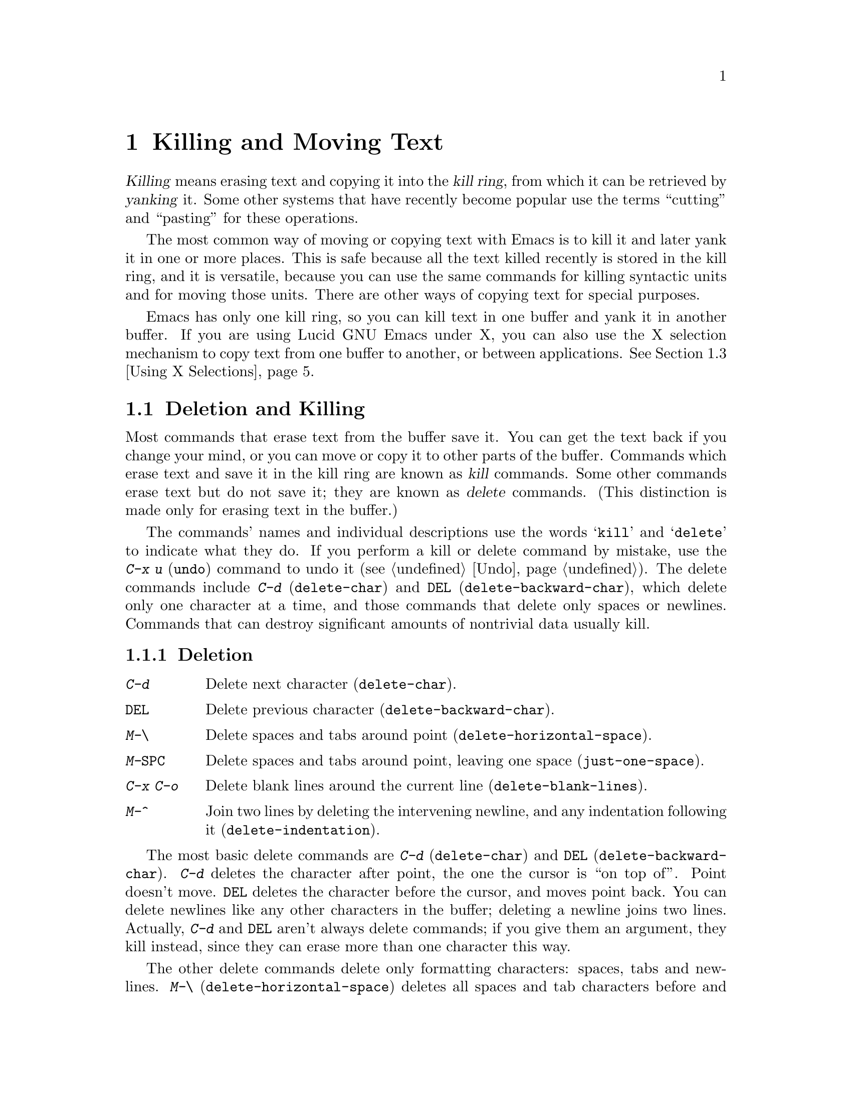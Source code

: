 
@iftex
@chapter Killing and Moving Text

  @dfn{Killing} means erasing text and copying it into the @dfn{kill ring},
from which it can be retrieved by @dfn{yanking} it.  Some other systems
that have recently become popular use the terms ``cutting'' and ``pasting''
for these operations.

  The most common way of moving or copying text with Emacs is to kill it
and later yank it in one or more places.  This is safe because all the
text killed recently is stored in the kill ring, and it is versatile,
because you can use the same commands for killing syntactic units and
for moving those units.  There are other ways of copying text for
special purposes.

  Emacs has only one kill ring, so you can kill text in one buffer and yank
it in another buffer. If you are using Lucid GNU Emacs under X, you can
also use the X selection mechanism to copy text from one buffer to
another, or between applications. @xref{Using X Selections}.

@end iftex

@node Killing, Yanking, Additional Mouse Operations, Top
@section Deletion and Killing
@findex delete-char
@findex delete-backward-char

@cindex killing
@cindex cutting
@cindex deletion
@kindex C-d
@kindex DEL
  Most commands that erase text from the buffer save it. You can get
the text back if you change your mind, or you can move or copy it to
other parts of the buffer.  Commands which erase text and save it in the
kill ring are known as @dfn{kill} commands.  Some other commands erase
text but do not save it; they are known as @dfn{delete} commands.  (This
distinction is made only for erasing text in the buffer.)

The commands' names and individual descriptions use the words
@samp{kill} and @samp{delete} to indicate what they do.  If you perform
a kill or delete command by mistake, use the @kbd{C-x u} (@code{undo})
command to undo it (@pxref{Undo}). The delete commands include @kbd{C-d}
(@code{delete-char}) and @key{DEL} (@code{delete-backward-char}), which
delete only one character at a time, and those commands that delete only
spaces or newlines.  Commands that can destroy significant amounts of
nontrivial data usually kill.@refill

@subsection Deletion

@table @kbd
@item C-d
Delete next character (@code{delete-char}).
@item @key{DEL}
Delete previous character (@code{delete-backward-char}).
@item M-\
Delete spaces and tabs around point (@code{delete-horizontal-space}).
@item M-@key{SPC}
Delete spaces and tabs around point, leaving one space
(@code{just-one-space}).
@item C-x C-o
Delete blank lines around the current line (@code{delete-blank-lines}).
@item M-^
Join two lines by deleting the intervening newline, and any indentation
following it (@code{delete-indentation}).
@end table

  The most basic delete commands are @kbd{C-d} (@code{delete-char}) and
@key{DEL} (@code{delete-backward-char}).  @kbd{C-d} deletes the
character after point, the one the cursor is ``on top of''.  Point
doesn't move.  @key{DEL} deletes the character before the cursor, and
moves point back.  You can delete newlines like any other characters in
the buffer; deleting a newline joins two lines.  Actually, @kbd{C-d} and
@key{DEL} aren't always delete commands; if you give them an argument,
they kill instead, since they can erase more than one character this
way.

@kindex M-\
@findex delete-horizontal-space
@kindex M-SPC
@findex just-one-space
@kindex C-x C-o
@findex delete-blank-lines
@kindex M-^
@findex delete-indentation
  The other delete commands delete only formatting characters: spaces,
tabs and newlines.  @kbd{M-\} (@code{delete-horizontal-space}) deletes
all spaces and tab characters before and after point.
@kbd{M-@key{SPC}} (@code{just-one-space}) does the same but leaves a
single space after point, regardless of the number of spaces that
existed previously (even zero).

  @kbd{C-x C-o} (@code{delete-blank-lines}) deletes all blank lines after
the current line. If the current line is blank, it deletes all blank lines
preceding the current line as well as leaving one blank line, the current
line.  @kbd{M-^} (@code{delete-indentation}) joins the current line and
the previous line, or, if given an argument, joins the current line and 
the next line by deleting a newline and all surrounding spaces, possibly
leaving a single space.  @xref{Indentation,M-^}.

@subsection Killing by Lines

@table @kbd
@item C-k
Kill rest of line or one or more lines (@code{kill-line}).
@end table

@kindex C-k
@findex kill-line
  The simplest kill command is @kbd{C-k}.  If given at the beginning of
a line, it kills all the text on the line, leaving the line blank.  If
given on a blank line, the blank line disappears.  As a consequence, a
line disappears completely if you go to the front of a non-blank line
and type @kbd{C-k} twice.

  More generally, @kbd{C-k} kills from point up to the end of the line,
unless it is at the end of a line.  In that case, it kills the newline
following the line, thus merging the next line into the current one.
Emacs ignores invisible spaces and tabs at the end of the line when deciding
which case applies: if point appears to be at the end of the line, you
can be sure the newline will be killed.

  If you give @kbd{C-k} a positive argument, it kills that many lines
and the newlines that follow them (however, text on the current line
before point is not killed).  With a negative argument, @kbd{C-k} kills
back to a number of line beginnings.  An argument of @minus{}2 means
kill back to the second line beginning.  If point is at the beginning of
a line, that line beginning doesn't count, so @kbd{C-u - 2 C-k} with
point at the front of a line kills the two previous lines.

  @kbd{C-k} with an argument of zero kills all the text before point on the
current line.

@subsection Other Kill Commands
@findex kill-region
@findex kill-word
@findex backward-kill-word
@findex kill-sexp
@findex kill-sentence
@findex backward-kill-sentence
@kindex M-d
@kindex M-DEL
@kindex C-M-k
@kindex C-x DEL
@kindex M-k
@kindex C-w

@c DoubleWideCommands
@table @kbd
@item C-w
Kill region (from point to the mark) (@code{kill-region}).
@xref{Words}.
@item M-d
Kill word (@code{kill-word}).
@item M-@key{DEL}
Kill word backwards (@code{backward-kill-word}).
@item C-x @key{DEL}
Kill back to beginning of sentence (@code{backward-kill-sentence}).
@xref{Sentences}.
@item M-k
Kill to end of sentence (@code{kill-sentence}).
@item C-M-k
Kill sexp (@code{kill-sexp}).  @xref{Lists}.
@item M-z @var{char}
Kill up to next occurrence of @var{char} (@code{zap-to-char}).
@end table

   @kbd{C-w} (@code{kill-region}) is a very general kill command; it
kills everything between point and the mark. You can use this command to
kill any contiguous sequence of characters by first setting the mark at
one end of a sequence of characters, then going to the other end and
typing @kbd{C-w}.

@kindex M-z
@findex zap-to-char
  A convenient way of killing is combined with searching: @kbd{M-z}
(@code{zap-to-char}) reads a character and kills from point up to (but not
including) the next occurrence of that character in the buffer.  If there
is no next occurrence, killing goes to the end of the buffer.  A numeric
argument acts as a repeat count.  A negative argument means to search
backward and kill text before point.

  Other syntactic units can be killed: words, with @kbd{M-@key{DEL}} and
@kbd{M-d} (@pxref{Words}); sexps, with @kbd{C-M-k} (@pxref{Lists}); and
sentences, with @kbd{C-x @key{DEL}} and @kbd{M-k}
(@pxref{Sentences}).@refill

@node Yanking, Using X Selections, Killing, Top
@section Yanking
@cindex moving text
@cindex copying text
@cindex kill ring
@cindex yanking
@cindex pasting

  @dfn{Yanking} means getting back text which was killed. Some systems
call this ``pasting''.  The usual way to move or copy text is to kill it
and then yank it one or more times.

@table @kbd
@item C-y
Yank last killed text (@code{yank}).
@item M-y
Replace re-inserted killed text with the previously killed text
(@code{yank-pop}).
@item M-w
Save region as last killed text without actually killing it
(@code{copy-region-as-kill}).
@item C-M-w
Append next kill to last batch of killed text (@code{append-next-kill}).
@end table

@menu
* Kill Ring::       Where killed text is stored.  Basic yanking.
* Appending Kills:: Several kills in a row all yank together.
* Earlier Kills::   Yanking something killed some time ago.
@end menu

@node Kill Ring, Appending Kills, Yanking, Yanking
@subsection The Kill Ring

@kindex C-y
@findex Yank
  All killed text is recorded in the @dfn{kill ring}, a list of blocks of
text that have been killed.  There is only one kill ring, used in all
buffers, so you can kill text in one buffer and yank it in another buffer.
This is the usual way to move text from one file to another.
(@xref{Accumulating Text}, for some other ways.)

  If you have two separate Emacs processes, you cannot use the kill ring
to move text. If you are using Lucid GNU Emacs under X, however, you can
use the X selection mechanism to move text from one to another.

If you are using Lucid GNU Emacs under X and have one Emacs process with
multiple screens, they do share the same kill ring.  You can kill or
copy text in one Emacs screen, then yank it in the other screen
belonging to the same process.

  The command @kbd{C-y} (@code{yank}) reinserts the text of the most recent
kill.  It leaves the cursor at the end of the text and sets the mark at
the beginning of the text.  @xref{Mark}.

  @kbd{C-u C-y} yanks the text, leaves the cursor in front of the text,
and sets the mark after it, if the argument is with just a @kbd{C-u}.
Any other argument, including @kbd{C-u} and digits, has different
results, described below, under ``Yanking Earlier Kills''.

@kindex M-w
@findex copy-region-as-kill
 To copy a block of text, you can also use @kbd{M-w}
(@code{copy-region-as-kill}), which copies the region into the kill ring
without removing it from the buffer. @kbd{M-w} is similar to @kbd{C-w}
followed by @kbd{C-y} but does not mark the buffer as ``modified'' and
does not actually cut anything.

@node Appending Kills, Earlier Kills, Kill Ring, Yanking
@subsection Appending Kills

@cindex television
  Normally, each kill command pushes a new block onto the kill ring.
However, two or more kill commands in a row combine their text into a
single entry, so that a single @kbd{C-y} yanks it all back. This means
you don't have to kill all the text you want to yank in one command; you
can kill line after line, or word after word, until you have killed what
you want, then get it all back at once using @kbd{C-y}. (Thus we join
television in leading people to kill thoughtlessly.)

  Commands that kill forward from point add onto the end of the previous
killed text.  Commands that kill backward from point add onto the
beginning.  This way, any sequence of mixed forward and backward kill
commands puts all the killed text into one entry without rearrangement.
Numeric arguments do not break the sequence of appending kills.  For
example, suppose the buffer contains:

@example
This is the first
line of sample text
and here is the third.
@end example

@noindent
with point at the beginning of the second line.  If you type @kbd{C-k C-u 2
M-@key{DEL} C-k}, the first @kbd{C-k} kills the text @samp{line of sample
text}, @kbd{C-u 2 M-@key{DEL}} kills @samp{the first} with the newline that
followed it, and the second @kbd{C-k} kills the newline after the second
line.  The result is that the buffer contains @samp{This is and here is the
third.} and a single kill entry contains @samp{the first@key{RET}line of
sample text@key{RET}}---all the killed text, in its original order.

@kindex C-M-w
@findex append-next-kill
  If a kill command is separated from the last kill command by other
commands (not just numeric arguments), it starts a new entry on the kill
ring.  To force a kill command to append, first type the command @kbd{C-M-w}
(@code{append-next-kill}). @kbd{C-M-w} tells the following command,
if it is a kill command, to append the text it kills to the last killed
text, instead of starting a new entry.  With @kbd{C-M-w}, you can kill
several separated pieces of text and accumulate them to be yanked back
in one place.@refill

@node Earlier Kills,, Appending Kills, Yanking
@subsection Yanking Earlier Kills

@kindex M-y
@findex yank-pop
  To recover killed text that is no longer the most recent kill, you need
the @kbd{Meta-y} (@code{yank-pop}) command.  You can use @kbd{M-y} only
after a @kbd{C-y} or another @kbd{M-y}.  It takes the text previously
yanked and replaces it with the text from an earlier kill.  To recover
the text of the next-to-the-last kill, first use @kbd{C-y} to recover
the last kill, then @kbd{M-y} to replace it with the previous
kill.@refill

  You can think in terms of a ``last yank'' pointer which points at an item
in the kill ring.  Each time you kill, the ``last yank'' pointer moves to
the new item at the front of the ring.  @kbd{C-y} yanks the item
which the ``last yank'' pointer points to.  @kbd{M-y} moves the ``last
yank'' pointer to a different item, and the text in the buffer changes to
match.  Enough @kbd{M-y} commands can move the pointer to any item in the
ring, so you can get any item into the buffer.  Eventually the pointer
reaches the end of the ring; the next @kbd{M-y} moves it to the first item
again.

  Yanking moves the ``last yank'' pointer around the ring, but does not
change the order of the entries in the ring, which always runs from the
most recent kill at the front to the oldest one still remembered.

  Use @kbd{M-y} with a numeric argument to advance the ``last
yank'' pointer by the specified number of items.  A negative argument
moves the pointer toward the front of the ring; from the front of the
ring, it moves to the last entry and starts moving forward from there.

  Once the text you are looking for is brought into the buffer, you can
stop doing @kbd{M-y} commands and the text will stay there. Since the
text is just a copy of the kill ring item, editing it in the buffer does
not change what's in the ring.  As long you don't kill additional text,
the ``last yank'' pointer remains at the same place in the kill ring:
repeating @kbd{C-y} will yank another copy of the same old kill.

  If you know how many @kbd{M-y} commands it would take to find the
text you want, you can yank that text in one step using @kbd{C-y} with
a numeric argument.  @kbd{C-y} with an argument greater than one
restores the text the specified number of entries back in the kill
ring.  Thus, @kbd{C-u 2 C-y} gets the next to the last block of killed
text.  It is equivalent to @kbd{C-y M-y}.  @kbd{C-y} with a numeric
argument starts counting from the ``last yank'' pointer, and sets the
``last yank'' pointer to the entry that it yanks.

@vindex kill-ring-max
  The variable @code{kill-ring-max} controls the length of the kill
ring; no more than that many blocks of killed text are saved.

@node Using X Selections, Accumulating Text, Yanking, Top
@section Using X Selections
@comment  node-name,  next,  previous,  up

In the X window system, mouse selections provide a simple mechanism for
text transfer between different applications.  In a typical X
application, you can select text by pressing the left mouse button and
dragging the cursor over the text you want to copy.  The text becomes the
primary X selection and is highlighted.  The highlighted region is also
the Emacs selected region.

@itemize @bullet
@item
Since the region is the primary X selection, you can go to a different X
application and click the middle mouse button: the text that you selected in
the previous application is pasted into the current application.
@item
Since the region is the Emacs selected region, you can use all region
commands (@kbd{C-w, M-w} etc.) as well as the options of the @b{Edit}
menu to manipulate the selected text.
@end itemize

@menu
* X Clipboard Selection::     	Pasting to the X clipboard.
* X Selection Commands::	Other operations on the selection.
* X Cut Buffers::       	X cut buffers are available for compatibility.
* Active Regions::      	Using zmacs-style highlighting of the
                        	 selected region.
@end menu

@node X Clipboard Selection, X Selection Commands, Using X Selections, Using X Selections
@comment  node-name,  next,  previous,  up
@subsection The Clipboard Selection
@cindex clipboard selections

There are other kinds of X selections besides the @b{Primary} selection; one
common one is the @b{Clipboard} selection.  Some applications prefer to
transfer data using this selection in preference to the @b{Primary}.
One can transfer text from the @b{Primary} selection to the  @b{Clipboard}
selection with the @b{Copy} command under the @b{Edit} menu in the menubar.

Usually, the clipboard selection is not visible.  However, if you run the
@file{xclipboard} application, the text most recently copied to the clipboard
(with the @b{Copy} command) is displayed in a window.  Any time new text is
thus copied, the @file{xclipboard} application makes a copy of it and displays
it in its window.  The value of the clipboard can survive the lifetime of the
running Emacs process.  The @code{xclipboard} man page provides more details.

Warning: If you use the @file{xclipboard} application, remember that it
maintains a list of all things that have been pasted to the clipboard (that
is, copied with the @b{Copy} command).  If you don't manually delete elements
from this list by clicking on the @b{Delete} button in the @code{xclipboard}
window, the clipboard will eventually consume a lot of memory.

In summary, some X applications (such as @file{xterm}) allow one to paste
text in them from Lucid Emacs in the following way:

@itemize @bullet
@item
Drag out a region of text in Emacs with the left mouse button,
making that text be the @b{Primary} selection.

@item
Click the middle button in the other application, pasting the @b{Primary}
selection. 
@end itemize

With some other applications (notably, the OpenWindows and Motif tools) you
must use this method instead:

@itemize @bullet
@item
Drag out a region of text in Emacs with the left mouse button,
making that text be the @b{Primary} selection.

@item
Copy the selected text to the @b{Clipboard} selection by selecting the
@b{Copy} menu item from the @b{Edit} menu, or by hitting the @b{Copy}
key on your keyboard.

@item
Paste the text in the other application by selecting @b{Paste} from its
menu, or by hitting the @b{Paste} key on your keyboard.
@end itemize


@node X Selection Commands, X Cut Buffers, X Clipboard Selection, Using X Selections
@subsection Miscellaneous X Selection Commands
@comment  node-name,  next,  previous,  up
@cindex cut buffers
@cindex primary selections

@findex x-copy-primary-selection
@findex x-delete-primary-selection
@findex x-insert-selection
@findex x-kill-primary-selection
@findex x-mouse-kill
@findex x-own-secondary-selection
@findex x-own-selection
@findex x-set-point-and-insert-selection
@table @kbd
@item M-x x-copy-primary-selection
Copy the primary selection to both the kill ring and the Clipboard.
@item M-x x-insert-selection
Insert the current selection into the buffer at point.
@item M-x x-delete-primary-selection
Deletes the text in the primary selection without copying it to the kill
ring or the Clipboard.
@item M-x x-kill-primary-selection
Deletes the text in the primary selection and copies it to 
both the kill ring and the Clipboard.
@item M-x x-mouse-kill
Kill the text between point and the mouse and copy it to 
the clipboard and to the cut buffer.
@item M-x x-own-secondary-selection
Make a secondary X selection of the given argument. 
@item M-x x-own-selection
Make a primary X selection of the given argument.  
@item M-x x-set-point-and-insert-selection
Set point where clicked and insert the primary selection or the
cut buffer.
@end table

@node X Cut Buffers, Active Regions, X Selection Commands, Using X Selections
@subsection X Cut Buffers
@comment  node-name,  next,  previous,  up

X cut buffers are a different, older way of transferring text between
applications.  Lucid Emacs supports cut buffers for compatibility
with older programs, even though selections are now the preferred way of
transferring text.

X has a concept of applications "owning" selections.  When you select
text by clicking and dragging inside an application, the application
tells the X server that it owns the selection.  When another
application asks the X server for the value of the selection, the X
server requests the information from the owner. When you use
selections, the selection data is not actually transferred unless
someone wants it; the act of making a selection doesn't transfer data.
Cut buffers are different: when you "own" a cut buffer, the data is
actually transferred to the X server immediately, and survives the
lifetime of the application.

Any time a region of text becomes the primary selection in Emacs,
Emacs also copies that text to the cut buffer.  This makes it possible
to copy text from a Lucid GNU Emacs buffer and paste it into an older,
non-selection-based application (such as Emacs 18).

Note: Older versions of Emacs could not access the X selections, only
the X cut buffers.

@node Active Regions, , X Cut Buffers, Using X Selections
@subsection Active Regions
@comment  node-name,  next,  previous,  up
@cindex active regions

  By default, both the text you select in an Emacs buffer using the
click-and-drag mechanism and text you select by setting point and the
mark is highlighted. You can use Emacs region commands as well as the
@b{Cut} and @b{Copy} commands on the highlighted region you selected
with the mouse.

If you prefer, you can make a distinction between text selected with the
mouse and text selected with point and the mark by setting the variable
@code{zmacs-regions} to @code{nil}.  In that case:

@itemize @bullet
@item
The text selected with the mouse becomes both the X selection and the
Emacs selected region. You can use menu-bar commands as well as Emacs
region commands on it. 
@item
The text selected with point and the mark is not highlighted. You can
only use Emacs region commands on it, not the menu-bar items. 
@end itemize

  Active regions originally come from Zmacs, the Lisp Machine editor.
The idea behind them is that commands can only operate on a region when
the region is in an "active" state.  Put simply, you can only operate on
a region that is highlighted.

@vindex zmacs-regions
The variable @code{zmacs-regions} checks whether LISPM-style active
regions should be used.  This means that commands that operate on the
region (the area between point and the mark) only work while
the region is in the active state, which is indicated by highlighting.
Most commands causes the region to not be in the active state;
for example, @kbd{C-w} only works immediately after activating the
region.

More specifically:
@itemize @bullet
@item
Commands that operate on the region only work if the region is active.
@item
Only a very small set of commands causes the region to become active---
those commands whose semantics are to mark an area, such as @code{mark-defun}.
@item
The region is deactivated after each command that is executed, except that
motion commands do not change whether the region is active or not.
@end itemize 

@code{set-mark-command} (@kbd{C-SPC}) pushes a mark and activates the
region.  Moving the cursor with normal motion commands (@kbd{C-n},
@kbd{C-p}, etc.) will cause the region between point and the
recently-pushed mark to be highlighted.  It will remain highlighted
until some non-motion comand is executed.

@code{exchange-point-and-mark} (@kbd{C-x C-x}) activates the region.
So if you mark a region and execute a command that operates on it, you
can reactivate the same region with @kbd{C-x C-x} (or perhaps @kbd{C-x
C-x C-x C-x}) to operate on it again.

Generally, commands that push marks as a means of navigation, such as
@code{beginning-of-buffer} (@kbd{M-<}) and @code{end-of-buffer}
(@kbd{M->}), do not activate the region.  However, commands that push
marks as a means of marking an area of text, such as @code{mark-defun}
(@kbd{M-C-h}), @code{mark-word} (@kbd{M-@@}), and @code{mark-whole-buffer}
(@kbd{C-x h}), do activate the region.

When @code{zmacs-regions} is @code{t}, there is no distinction between
the primary X selection and the active region selected by point and the
mark.  To see this, set the mark (@key{C-SPC}) and move the cursor
with any cursor-motion command: the region between point and mark is
highlighted, and you can watch it grow and shrink as you move the
cursor.

Any other commands besides cursor-motion commands (such as inserting or
deleting text) will cause the region to no longer be active; it will no
longer be highlighted, and will no longer be the primary selection.
Errors also remove highlighting from a region.

Commands that require a region (such as @kbd{C-w}) signal an error if
the region is not active.  Certain commands cause the region to be in
its active state.  The most common ones are @code{push-mark}
(@key{C-SPC}) and @code{exchange-point-and-mark} (@kbd{C-x C-x}).

@vindex zmacs-region-stays
When @code{zmacs-regions} is @code{t}, programs can be non-intrusive
on the state of the region by setting the variable @code{zmacs-region-stays}
to a non-@code{nil} value.  If you are writing a new Emacs command that
is conceptually a ``motion'' command and should not interfere with the
current highlightedness of the region, then you may set this variable.
It is reset to @code{nil} after each user command is executed.

@findex zmacs-activate-region
When @code{zmacs-regions} is @code{t}, programs can make the region between
point and mark go into the active (highlighted) state by using the
function @code{zmacs-activate-region}. Only a small number of commands
should ever do this. 

@findex zmacs-deactivate-region
When @code{zmacs-regions} is @code{t}, programs can deactivate the region
between point and the mark by using @code{zmacs-deactivate-region}.
Note: you should not have to call this function; the command loop calls
it when appropriate. 

@node Accumulating Text, Rectangles, Using X Selections, Top
@section Accumulating Text
@findex append-to-buffer
@findex prepend-to-buffer
@findex copy-to-buffer
@findex append-to-file
@cindex copying text
@cindex accumulating text

  Usually you copy or move text by killing it and yanking it, but there are
other ways that are useful for copying one block of text in many places, or
for copying many scattered blocks of text into one place.

  If you like, you can accumulate blocks of text from scattered
locations either into a buffer or into a file.  The relevant commands
are described here.  You can also use Emacs registers for storing and
accumulating text.  @xref{Registers}.

@table @kbd
@item M-x append-to-buffer
Append region to contents of specified buffer (@code{append-to-buffer}).
@item M-x prepend-to-buffer
Prepend region to contents of specified buffer.
@item M-x copy-to-buffer
Copy region into specified buffer, deleting that buffer's old contents.
@item M-x insert-buffer
Insert contents of specified buffer into current buffer at point.
@item M-x append-to-file
Append region to the end of the contents of specified file.
@end table

  To accumulate text into a buffer, use the command @kbd{M-x
append-to-buffer}, which inserts a copy of the region into the buffer
@var{buffername}, at the location of point in that buffer.  If there is
no buffer with the given name, one is created.

  If you append text to a buffer that has been used for editing, the
copied text goes to the place where point is.  Point in that buffer is
left at the end of the copied text, so successive uses of
@code{append-to-buffer} accumulate the text in the specified buffer in
the same order as they were copied.  Strictly speaking, this command does
not always append to the text already in the buffer; but if this command
is the only command used to alter a buffer, it does always append to the
existing text because point is always at the end.

  @kbd{M-x prepend-to-buffer} is similar to @code{append-to-buffer}, but
point in the other buffer is left before the copied text, so successive
prependings add text in reverse order.  @kbd{M-x copy-to-buffer} is
similar, except that any existing text in the other buffer is deleted,
so the buffer is left containing just the text newly copied into it.

  You can retrieve the accumulated text from that buffer with @kbd{M-x
insert-buffer}, which takes @var{buffername} as an argument.  It inserts
a copy of the text in buffer @var{buffername} into the selected buffer.
You could alternatively select the other buffer for editing, perhaps moving
text from it by killing or with @code{append-to-buffer}.  @xref{Buffers}, for
background information on buffers.

  Instead of accumulating text within Emacs in a buffer, you can append
text directly into a file with @kbd{M-x append-to-file}, which takes
@var{file-name} as an argument.  It adds the text of the region to the
end of the specified file.  The file is changed immediately on disk.
This command is normally used with files that are @i{not} being visited
in Emacs.  Using it on a file that Emacs is visiting can produce
confusing results, because the file's text inside Emacs does not change
while the file itself changes.

@node Rectangles, Registers, Accumulating Text, Top
@section Rectangles
@cindex rectangles

  The rectangle commands affect rectangular areas of text: all
characters between a certain pair of columns, in a certain range of lines.
Commands are provided to kill rectangles, yank killed rectangles, clear
them out, or delete them.  Rectangle commands are useful with text in
multicolumnar formats, like code with comments at the right,
or for changing text into or out of such formats.

  To specify the rectangle a command should work on, put the mark at one
corner and point at the opposite corner.  The specified rectangle is
called the @dfn{region-rectangle} because it is controlled about the
same way the region is controlled.  Remember that a given
combination of point and mark values can be interpreted either as
specifying a region or as specifying a rectangle; it is up to the
command that uses them to choose the interpretation.

@table @kbd
@item M-x delete-rectangle
Delete the text of the region-rectangle, moving any following text on
each line leftward to the left edge of the region-rectangle.
@item M-x kill-rectangle
Similar, but also save the contents of the region-rectangle as the
``last killed rectangle''.
@item M-x yank-rectangle
Yank the last killed rectangle with its upper left corner at point.
@item M-x open-rectangle
Insert blank space to fill the space of the region-rectangle.
The previous contents of the region-rectangle are pushed rightward.
@item M-x clear-rectangle
Clear the region-rectangle by replacing its contents with spaces.
@end table

  The rectangle operations fall into two classes: commands deleting and
moving rectangles, and commands for blank rectangles.

@findex delete-rectangle
@findex kill-rectangle
  There are two ways to get rid of the text in a rectangle: you can discard
the text (delete it) or save it as the ``last killed'' rectangle.  The
commands for these two ways are @kbd{M-x delete-rectangle} and @kbd{M-x
kill-rectangle}.  In either case, the portion of each line that falls inside
the rectangle's boundaries is deleted, causing following text (if any) on
the line to move left.

  Note that ``killing'' a rectangle is not killing in the usual sense; the
rectangle is not stored in the kill ring, but in a special place that
only records the most recently killed rectangle (that is, does not
append to a killed rectangle).  Different yank commands
have to be used and only one rectangle is stored, because yanking
a rectangle is quite different from yanking linear text and yank-popping
commands are difficult to make sense of.

  Inserting a rectangle is the opposite of deleting one.  You specify
where to put the upper left corner by putting point there.  The
rectangle's first line is inserted at point, the rectangle's second line
is inserted at a point one line vertically down, and so on.  The number
of lines affected is determined by the height of the saved rectangle.

@findex yank-rectangle
  To insert the last killed rectangle, type @kbd{M-x yank-rectangle}.
This can be used to convert single-column lists into double-column
lists; kill the second half of the list as a rectangle and then
yank it beside the first line of the list.

@findex open-rectangle
@findex clear-rectangle
  There are two commands for working with blank rectangles: @kbd{M-x
clear-rectangle} erases existing text, and @kbd{M-x open-rectangle}
inserts a blank rectangle.  Clearing a rectangle is equivalent to
deleting it and then inserting a blank rectangle of the same size.

  Rectangles can also be copied into and out of registers.
@xref{RegRect,,Rectangle Registers}.
